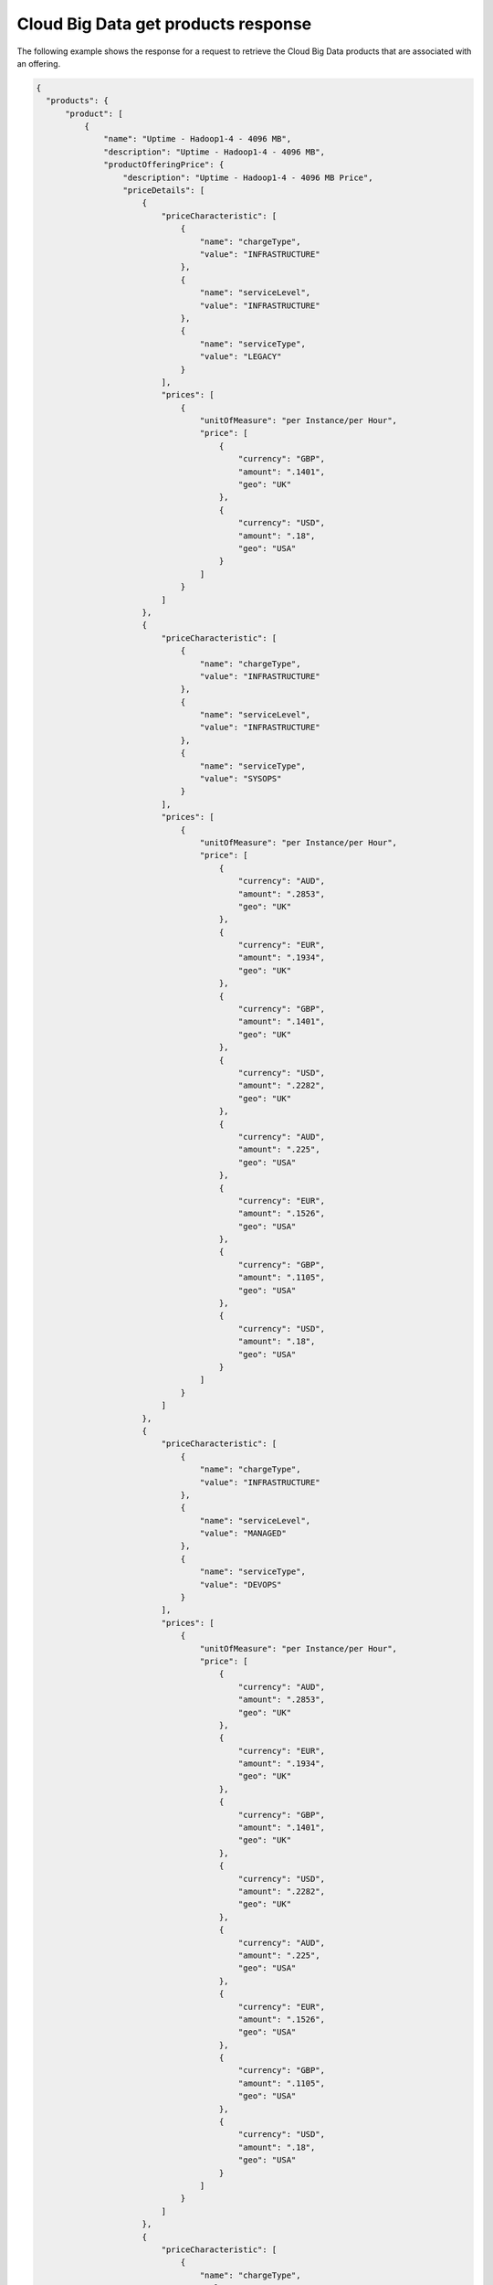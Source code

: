 .. _cloud-big-data-get-products-response:

====================================
Cloud Big Data get products response
====================================

The following example shows the response for a request to retrieve the
Cloud Big Data products that are associated with an offering.

.. code::

  {
    "products": {
        "product": [
            {
                "name": "Uptime - Hadoop1-4 - 4096 MB",
                "description": "Uptime - Hadoop1-4 - 4096 MB",
                "productOfferingPrice": {
                    "description": "Uptime - Hadoop1-4 - 4096 MB Price",
                    "priceDetails": [
                        {
                            "priceCharacteristic": [
                                {
                                    "name": "chargeType",
                                    "value": "INFRASTRUCTURE"
                                },
                                {
                                    "name": "serviceLevel",
                                    "value": "INFRASTRUCTURE"
                                },
                                {
                                    "name": "serviceType",
                                    "value": "LEGACY"
                                }
                            ],
                            "prices": [
                                {
                                    "unitOfMeasure": "per Instance/per Hour",
                                    "price": [
                                        {
                                            "currency": "GBP",
                                            "amount": ".1401",
                                            "geo": "UK"
                                        },
                                        {
                                            "currency": "USD",
                                            "amount": ".18",
                                            "geo": "USA"
                                        }
                                    ]
                                }
                            ]
                        },
                        {
                            "priceCharacteristic": [
                                {
                                    "name": "chargeType",
                                    "value": "INFRASTRUCTURE"
                                },
                                {
                                    "name": "serviceLevel",
                                    "value": "INFRASTRUCTURE"
                                },
                                {
                                    "name": "serviceType",
                                    "value": "SYSOPS"
                                }
                            ],
                            "prices": [
                                {
                                    "unitOfMeasure": "per Instance/per Hour",
                                    "price": [
                                        {
                                            "currency": "AUD",
                                            "amount": ".2853",
                                            "geo": "UK"
                                        },
                                        {
                                            "currency": "EUR",
                                            "amount": ".1934",
                                            "geo": "UK"
                                        },
                                        {
                                            "currency": "GBP",
                                            "amount": ".1401",
                                            "geo": "UK"
                                        },
                                        {
                                            "currency": "USD",
                                            "amount": ".2282",
                                            "geo": "UK"
                                        },
                                        {
                                            "currency": "AUD",
                                            "amount": ".225",
                                            "geo": "USA"
                                        },
                                        {
                                            "currency": "EUR",
                                            "amount": ".1526",
                                            "geo": "USA"
                                        },
                                        {
                                            "currency": "GBP",
                                            "amount": ".1105",
                                            "geo": "USA"
                                        },
                                        {
                                            "currency": "USD",
                                            "amount": ".18",
                                            "geo": "USA"
                                        }
                                    ]
                                }
                            ]
                        },
                        {
                            "priceCharacteristic": [
                                {
                                    "name": "chargeType",
                                    "value": "INFRASTRUCTURE"
                                },
                                {
                                    "name": "serviceLevel",
                                    "value": "MANAGED"
                                },
                                {
                                    "name": "serviceType",
                                    "value": "DEVOPS"
                                }
                            ],
                            "prices": [
                                {
                                    "unitOfMeasure": "per Instance/per Hour",
                                    "price": [
                                        {
                                            "currency": "AUD",
                                            "amount": ".2853",
                                            "geo": "UK"
                                        },
                                        {
                                            "currency": "EUR",
                                            "amount": ".1934",
                                            "geo": "UK"
                                        },
                                        {
                                            "currency": "GBP",
                                            "amount": ".1401",
                                            "geo": "UK"
                                        },
                                        {
                                            "currency": "USD",
                                            "amount": ".2282",
                                            "geo": "UK"
                                        },
                                        {
                                            "currency": "AUD",
                                            "amount": ".225",
                                            "geo": "USA"
                                        },
                                        {
                                            "currency": "EUR",
                                            "amount": ".1526",
                                            "geo": "USA"
                                        },
                                        {
                                            "currency": "GBP",
                                            "amount": ".1105",
                                            "geo": "USA"
                                        },
                                        {
                                            "currency": "USD",
                                            "amount": ".18",
                                            "geo": "USA"
                                        }
                                    ]
                                }
                            ]
                        },
                        {
                            "priceCharacteristic": [
                                {
                                    "name": "chargeType",
                                    "value": "INFRASTRUCTURE"
                                },
                                {
                                    "name": "serviceLevel",
                                    "value": "MANAGED"
                                },
                                {
                                    "name": "serviceType",
                                    "value": "LEGACY"
                                }
                            ],
                            "prices": [
                                {
                                    "unitOfMeasure": "per Instance/per Hour",
                                    "price": [
                                        {
                                            "currency": "GBP",
                                            "amount": ".1401",
                                            "geo": "UK"
                                        },
                                        {
                                            "currency": "USD",
                                            "amount": ".18",
                                            "geo": "USA"
                                        }
                                    ]
                                }
                            ]
                        },
                        {
                            "priceCharacteristic": [
                                {
                                    "name": "chargeType",
                                    "value": "INFRASTRUCTURE"
                                },
                                {
                                    "name": "serviceLevel",
                                    "value": "MANAGED"
                                },
                                {
                                    "name": "serviceType",
                                    "value": "SYSOPS"
                                }
                            ],
                            "prices": [
                                {
                                    "unitOfMeasure": "per Instance/per Hour",
                                    "price": [
                                        {
                                            "currency": "AUD",
                                            "amount": ".2853",
                                            "geo": "UK"
                                        },
                                        {
                                            "currency": "EUR",
                                            "amount": ".1934",
                                            "geo": "UK"
                                        },
                                        {
                                            "currency": "GBP",
                                            "amount": ".1401",
                                            "geo": "UK"
                                        },
                                        {
                                            "currency": "USD",
                                            "amount": ".2282",
                                            "geo": "UK"
                                        },
                                        {
                                            "currency": "AUD",
                                            "amount": ".225",
                                            "geo": "USA"
                                        },
                                        {
                                            "currency": "EUR",
                                            "amount": ".1526",
                                            "geo": "USA"
                                        },
                                        {
                                            "currency": "GBP",
                                            "amount": ".1105",
                                            "geo": "USA"
                                        },
                                        {
                                            "currency": "USD",
                                            "amount": ".18",
                                            "geo": "USA"
                                        }
                                    ]
                                }
                            ]
                        }
                    ],
                    "priceType": "Usage"
                },
                "productCharacteristic": [
                    {
                        "name": "flavor_id",
                        "value": "hadoop1-4"
                    },
                    {
                        "name": "product_category",
                        "value": "UPTIME"
                    },
                    {
                        "name": "ram_in_mb",
                        "value": "4096 MB"
                    }
                ],
                "link": {
                    "rel": "SELF",
                    "href": "https://staging.offer.api.rackspacecloud.com/v2/offerings/86af1b3c-682d-3114-9549-9a6e9ee12084/products/0ef22b0b-b494-31d2-aab5-a77418da7d55"
                },
                "id": "0ef22b0b-b494-31d2-aab5-a77418da7d55",
                "status": "ACTIVE",
                "productCode": "UPTIME_hadoop1-4_4096MB",
                "salesChannel": "PUBLIC"
            }
        ],
        "link": [
            {
                "rel": "NEXT",
                "href": "https://staging.offer.api.rackspacecloud.com/v2/offerings/86af1b3c-682d-3114-9549-9a6e9ee12084/products?marker=1&limit=1"
            }
        ]
      }
    }
